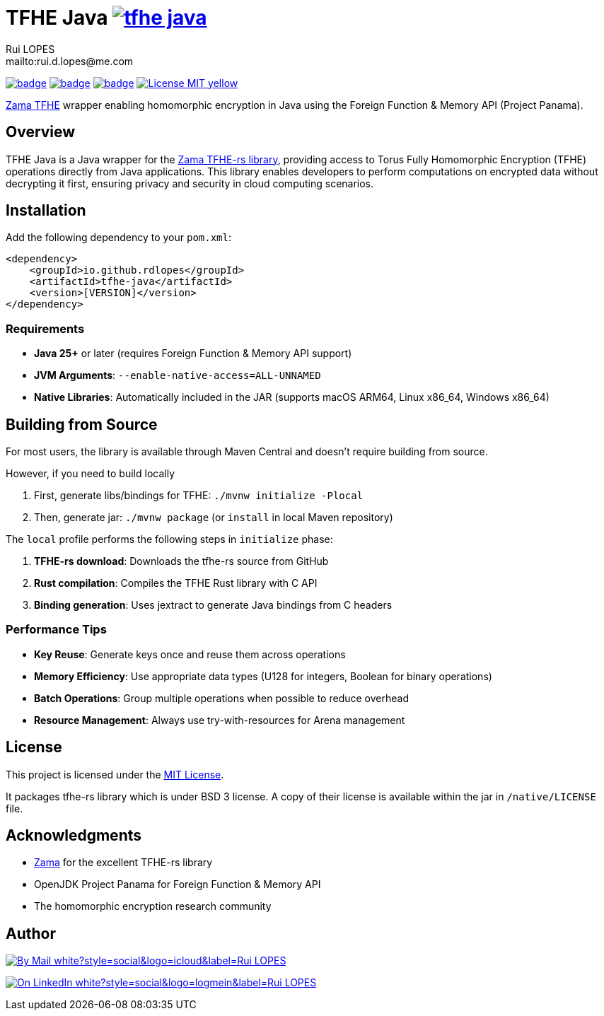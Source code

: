 = TFHE Java image:{maven-badge}[link={maven-central},window=_blank]
:author:        Rui LOPES
:owner:         rdlopes
:email:         mailto:rui.d.lopes@me.com
:project:       tfhe-java
:key:           {owner}_{project}
:repo:          https://github.com/{owner}/{project}
:native:        {repo}/actions/workflows/native.yaml
:ci:            {repo}/actions/workflows/ci.yaml
:cd:            {repo}/actions/workflows/cd.yaml
:linkedin:      https://www.linkedin.com/in/rdlopes-fr
:badges:        https://img.shields.io
:maven-central: https://central.sonatype.com/artifact/io.github.rdlopes/{project}
:maven-badge:   {badges}/maven-central/v/io.github.rdlopes/tfhe-java
:license:       https://opensource.org/licenses/MIT

image:{native}/badge.svg[link={native},window=_blank]
image:{ci}/badge.svg[link={ci},window=_blank]
image:{cd}/badge.svg[link={cd},window=_blank]
image:{badges}/badge/License-MIT-yellow.svg[link={license},title=MIT License]

https://docs.zama.ai/tfhe-rs[Zama TFHE^] wrapper enabling homomorphic encryption in Java using the Foreign Function & Memory API (Project Panama).

== Overview

TFHE Java is a Java wrapper for the https://github.com/zama-ai/tfhe-rs[Zama TFHE-rs library], providing access to Torus Fully Homomorphic Encryption (TFHE) operations directly from Java applications.
This library enables developers to perform computations on encrypted data without decrypting it first, ensuring privacy and security in cloud computing scenarios.

== Installation

Add the following dependency to your `pom.xml`:

[source,xml]
----
<dependency>
    <groupId>io.github.rdlopes</groupId>
    <artifactId>tfhe-java</artifactId>
    <version>[VERSION]</version>
</dependency>
----

=== Requirements

* **Java 25+** or later (requires Foreign Function & Memory API support)
* **JVM Arguments**: `--enable-native-access=ALL-UNNAMED`
* **Native Libraries**: Automatically included in the JAR (supports macOS ARM64, Linux x86_64, Windows x86_64)

== Building from Source

For most users, the library is available through Maven Central and doesn't require building from source.

However, if you need to build locally

1. First, generate libs/bindings for TFHE: `./mvnw initialize -Plocal`
2. Then, generate jar: `./mvnw package` (or `install` in local Maven repository)

The `local` profile performs the following steps in `initialize` phase:

1. **TFHE-rs download**: Downloads the tfhe-rs source from GitHub
2. **Rust compilation**: Compiles the TFHE Rust library with C API
3. **Binding generation**: Uses jextract to generate Java bindings from C headers

=== Performance Tips

* **Key Reuse**: Generate keys once and reuse them across operations
* **Memory Efficiency**: Use appropriate data types (U128 for integers, Boolean for binary operations)
* **Batch Operations**: Group multiple operations when possible to reduce overhead
* **Resource Management**: Always use try-with-resources for Arena management

== License

This project is licensed under the link:{license}[MIT License].

It packages tfhe-rs library which is under BSD 3 license.
A copy of their license is available within the jar in `/native/LICENSE` file.

== Acknowledgments

* https://www.zama.ai/[Zama] for the excellent TFHE-rs library
* OpenJDK Project Panama for Foreign Function & Memory API
* The homomorphic encryption research community

== Author

image:{badges}/badge/By_Mail-white?style=social&logo=icloud&label=Rui_LOPES[link={email},window=_blank]

image:{badges}/badge/On_LinkedIn-white?style=social&logo=logmein&label=Rui_LOPES[link={linkedin},window=_blank]
